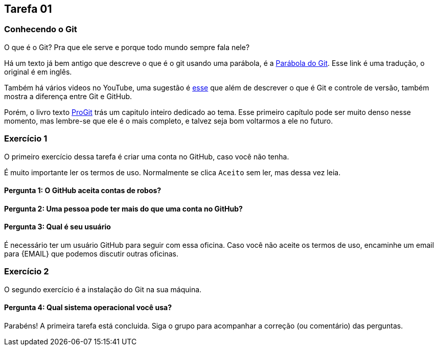 == Tarefa 01

=== Conhecendo o Git

O que é o Git? Pra que ele serve e porque todo mundo sempre fala nele?

Há um texto já bem antigo que descreve o que é o git usando uma parábola, é a https://renato-aquino.blogspot.com/2009/06/parabola-do-git.html[Parábola do Git]. Esse link é uma tradução, o original é em inglês.

Também há vários videos no YouTube, uma sugestão é  https://www.youtube.com/watch?v=UMhskLXJuq4[esse] que além de descrever o que é Git e controle de versão, também mostra a diferença entre Git e GitHub.

Porém, o livro texto https://git-scm.com/book/pt-br/v2/Come%C3%A7ando-Sobre-Controle-de-Vers%C3%A3os[ProGit] trás um capitulo inteiro dedicado ao tema. Esse primeiro capítulo pode ser muito denso nesse momento, mas lembre-se que ele é o mais completo, e talvez seja bom voltarmos a ele no futuro.

=== Exercício 1

O primeiro exercício dessa tarefa é criar uma conta no GitHub, caso você não tenha.

É muito importante ler os termos de uso. Normalmente se clica `Aceito` sem ler, mas dessa vez leia.

==== Pergunta 1: O GitHub aceita contas de robos?

==== Pergunta 2: Uma pessoa pode ter mais do que uma conta no GitHub?

==== Pergunta 3: Qual é seu usuário

É necessário ter um usuário GitHub para seguir com essa oficina. Caso você não aceite os termos de uso, encaminhe um email para {EMAIL} que podemos discutir outras oficinas.

=== Exercício 2

O segundo exercício é a instalação do Git na sua máquina.

//TODO: Apontar um tutorial de instalação, talvez o video da Loiane.

==== Pergunta 4: Qual sistema operacional você usa?

Parabéns! A primeira tarefa está concluida. Siga o grupo para acompanhar a correção (ou comentário) das perguntas.